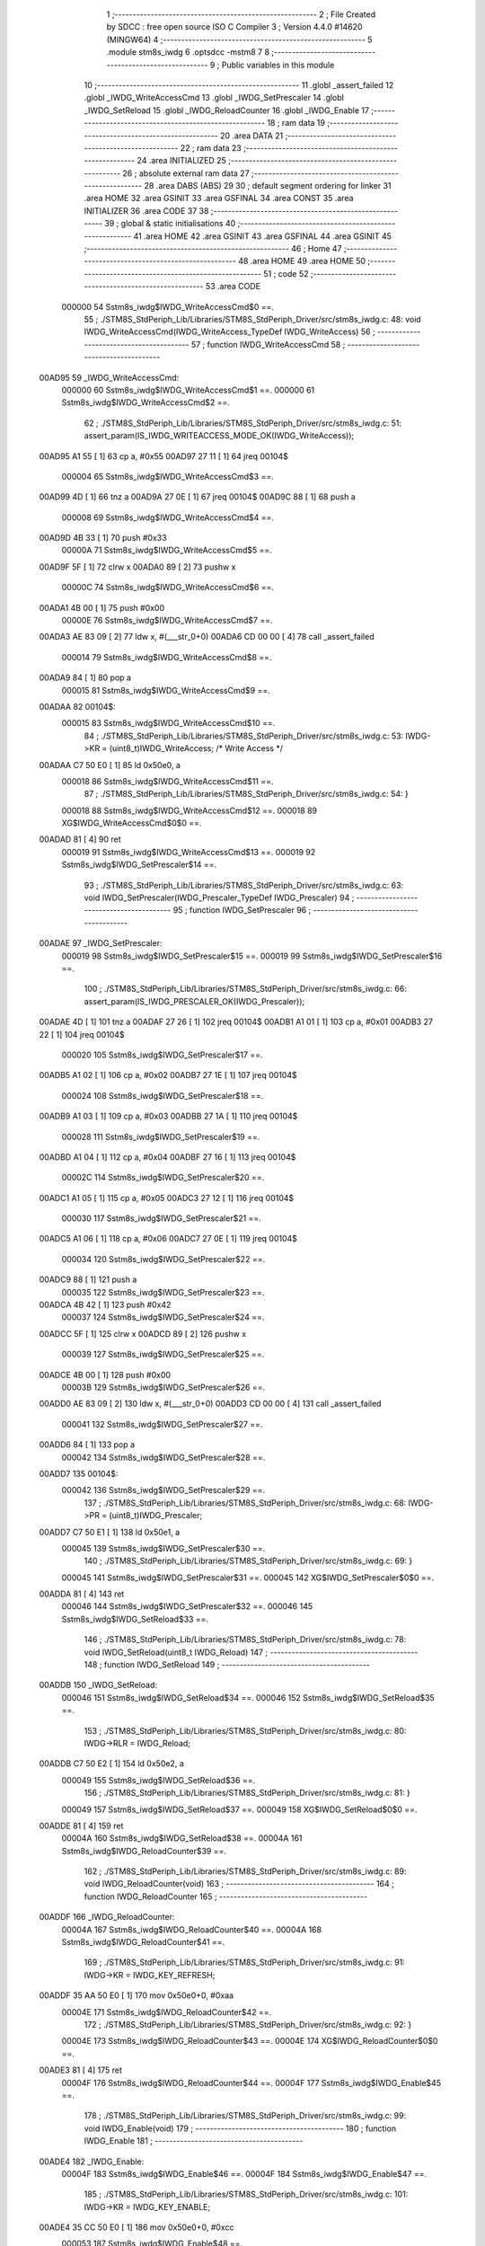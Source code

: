                                       1 ;--------------------------------------------------------
                                      2 ; File Created by SDCC : free open source ISO C Compiler 
                                      3 ; Version 4.4.0 #14620 (MINGW64)
                                      4 ;--------------------------------------------------------
                                      5 	.module stm8s_iwdg
                                      6 	.optsdcc -mstm8
                                      7 	
                                      8 ;--------------------------------------------------------
                                      9 ; Public variables in this module
                                     10 ;--------------------------------------------------------
                                     11 	.globl _assert_failed
                                     12 	.globl _IWDG_WriteAccessCmd
                                     13 	.globl _IWDG_SetPrescaler
                                     14 	.globl _IWDG_SetReload
                                     15 	.globl _IWDG_ReloadCounter
                                     16 	.globl _IWDG_Enable
                                     17 ;--------------------------------------------------------
                                     18 ; ram data
                                     19 ;--------------------------------------------------------
                                     20 	.area DATA
                                     21 ;--------------------------------------------------------
                                     22 ; ram data
                                     23 ;--------------------------------------------------------
                                     24 	.area INITIALIZED
                                     25 ;--------------------------------------------------------
                                     26 ; absolute external ram data
                                     27 ;--------------------------------------------------------
                                     28 	.area DABS (ABS)
                                     29 
                                     30 ; default segment ordering for linker
                                     31 	.area HOME
                                     32 	.area GSINIT
                                     33 	.area GSFINAL
                                     34 	.area CONST
                                     35 	.area INITIALIZER
                                     36 	.area CODE
                                     37 
                                     38 ;--------------------------------------------------------
                                     39 ; global & static initialisations
                                     40 ;--------------------------------------------------------
                                     41 	.area HOME
                                     42 	.area GSINIT
                                     43 	.area GSFINAL
                                     44 	.area GSINIT
                                     45 ;--------------------------------------------------------
                                     46 ; Home
                                     47 ;--------------------------------------------------------
                                     48 	.area HOME
                                     49 	.area HOME
                                     50 ;--------------------------------------------------------
                                     51 ; code
                                     52 ;--------------------------------------------------------
                                     53 	.area CODE
                           000000    54 	Sstm8s_iwdg$IWDG_WriteAccessCmd$0 ==.
                                     55 ;	./STM8S_StdPeriph_Lib/Libraries/STM8S_StdPeriph_Driver/src/stm8s_iwdg.c: 48: void IWDG_WriteAccessCmd(IWDG_WriteAccess_TypeDef IWDG_WriteAccess)
                                     56 ;	-----------------------------------------
                                     57 ;	 function IWDG_WriteAccessCmd
                                     58 ;	-----------------------------------------
      00AD95                         59 _IWDG_WriteAccessCmd:
                           000000    60 	Sstm8s_iwdg$IWDG_WriteAccessCmd$1 ==.
                           000000    61 	Sstm8s_iwdg$IWDG_WriteAccessCmd$2 ==.
                                     62 ;	./STM8S_StdPeriph_Lib/Libraries/STM8S_StdPeriph_Driver/src/stm8s_iwdg.c: 51: assert_param(IS_IWDG_WRITEACCESS_MODE_OK(IWDG_WriteAccess));
      00AD95 A1 55            [ 1]   63 	cp	a, #0x55
      00AD97 27 11            [ 1]   64 	jreq	00104$
                           000004    65 	Sstm8s_iwdg$IWDG_WriteAccessCmd$3 ==.
      00AD99 4D               [ 1]   66 	tnz	a
      00AD9A 27 0E            [ 1]   67 	jreq	00104$
      00AD9C 88               [ 1]   68 	push	a
                           000008    69 	Sstm8s_iwdg$IWDG_WriteAccessCmd$4 ==.
      00AD9D 4B 33            [ 1]   70 	push	#0x33
                           00000A    71 	Sstm8s_iwdg$IWDG_WriteAccessCmd$5 ==.
      00AD9F 5F               [ 1]   72 	clrw	x
      00ADA0 89               [ 2]   73 	pushw	x
                           00000C    74 	Sstm8s_iwdg$IWDG_WriteAccessCmd$6 ==.
      00ADA1 4B 00            [ 1]   75 	push	#0x00
                           00000E    76 	Sstm8s_iwdg$IWDG_WriteAccessCmd$7 ==.
      00ADA3 AE 83 09         [ 2]   77 	ldw	x, #(___str_0+0)
      00ADA6 CD 00 00         [ 4]   78 	call	_assert_failed
                           000014    79 	Sstm8s_iwdg$IWDG_WriteAccessCmd$8 ==.
      00ADA9 84               [ 1]   80 	pop	a
                           000015    81 	Sstm8s_iwdg$IWDG_WriteAccessCmd$9 ==.
      00ADAA                         82 00104$:
                           000015    83 	Sstm8s_iwdg$IWDG_WriteAccessCmd$10 ==.
                                     84 ;	./STM8S_StdPeriph_Lib/Libraries/STM8S_StdPeriph_Driver/src/stm8s_iwdg.c: 53: IWDG->KR = (uint8_t)IWDG_WriteAccess; /* Write Access */
      00ADAA C7 50 E0         [ 1]   85 	ld	0x50e0, a
                           000018    86 	Sstm8s_iwdg$IWDG_WriteAccessCmd$11 ==.
                                     87 ;	./STM8S_StdPeriph_Lib/Libraries/STM8S_StdPeriph_Driver/src/stm8s_iwdg.c: 54: }
                           000018    88 	Sstm8s_iwdg$IWDG_WriteAccessCmd$12 ==.
                           000018    89 	XG$IWDG_WriteAccessCmd$0$0 ==.
      00ADAD 81               [ 4]   90 	ret
                           000019    91 	Sstm8s_iwdg$IWDG_WriteAccessCmd$13 ==.
                           000019    92 	Sstm8s_iwdg$IWDG_SetPrescaler$14 ==.
                                     93 ;	./STM8S_StdPeriph_Lib/Libraries/STM8S_StdPeriph_Driver/src/stm8s_iwdg.c: 63: void IWDG_SetPrescaler(IWDG_Prescaler_TypeDef IWDG_Prescaler)
                                     94 ;	-----------------------------------------
                                     95 ;	 function IWDG_SetPrescaler
                                     96 ;	-----------------------------------------
      00ADAE                         97 _IWDG_SetPrescaler:
                           000019    98 	Sstm8s_iwdg$IWDG_SetPrescaler$15 ==.
                           000019    99 	Sstm8s_iwdg$IWDG_SetPrescaler$16 ==.
                                    100 ;	./STM8S_StdPeriph_Lib/Libraries/STM8S_StdPeriph_Driver/src/stm8s_iwdg.c: 66: assert_param(IS_IWDG_PRESCALER_OK(IWDG_Prescaler));
      00ADAE 4D               [ 1]  101 	tnz	a
      00ADAF 27 26            [ 1]  102 	jreq	00104$
      00ADB1 A1 01            [ 1]  103 	cp	a, #0x01
      00ADB3 27 22            [ 1]  104 	jreq	00104$
                           000020   105 	Sstm8s_iwdg$IWDG_SetPrescaler$17 ==.
      00ADB5 A1 02            [ 1]  106 	cp	a, #0x02
      00ADB7 27 1E            [ 1]  107 	jreq	00104$
                           000024   108 	Sstm8s_iwdg$IWDG_SetPrescaler$18 ==.
      00ADB9 A1 03            [ 1]  109 	cp	a, #0x03
      00ADBB 27 1A            [ 1]  110 	jreq	00104$
                           000028   111 	Sstm8s_iwdg$IWDG_SetPrescaler$19 ==.
      00ADBD A1 04            [ 1]  112 	cp	a, #0x04
      00ADBF 27 16            [ 1]  113 	jreq	00104$
                           00002C   114 	Sstm8s_iwdg$IWDG_SetPrescaler$20 ==.
      00ADC1 A1 05            [ 1]  115 	cp	a, #0x05
      00ADC3 27 12            [ 1]  116 	jreq	00104$
                           000030   117 	Sstm8s_iwdg$IWDG_SetPrescaler$21 ==.
      00ADC5 A1 06            [ 1]  118 	cp	a, #0x06
      00ADC7 27 0E            [ 1]  119 	jreq	00104$
                           000034   120 	Sstm8s_iwdg$IWDG_SetPrescaler$22 ==.
      00ADC9 88               [ 1]  121 	push	a
                           000035   122 	Sstm8s_iwdg$IWDG_SetPrescaler$23 ==.
      00ADCA 4B 42            [ 1]  123 	push	#0x42
                           000037   124 	Sstm8s_iwdg$IWDG_SetPrescaler$24 ==.
      00ADCC 5F               [ 1]  125 	clrw	x
      00ADCD 89               [ 2]  126 	pushw	x
                           000039   127 	Sstm8s_iwdg$IWDG_SetPrescaler$25 ==.
      00ADCE 4B 00            [ 1]  128 	push	#0x00
                           00003B   129 	Sstm8s_iwdg$IWDG_SetPrescaler$26 ==.
      00ADD0 AE 83 09         [ 2]  130 	ldw	x, #(___str_0+0)
      00ADD3 CD 00 00         [ 4]  131 	call	_assert_failed
                           000041   132 	Sstm8s_iwdg$IWDG_SetPrescaler$27 ==.
      00ADD6 84               [ 1]  133 	pop	a
                           000042   134 	Sstm8s_iwdg$IWDG_SetPrescaler$28 ==.
      00ADD7                        135 00104$:
                           000042   136 	Sstm8s_iwdg$IWDG_SetPrescaler$29 ==.
                                    137 ;	./STM8S_StdPeriph_Lib/Libraries/STM8S_StdPeriph_Driver/src/stm8s_iwdg.c: 68: IWDG->PR = (uint8_t)IWDG_Prescaler;
      00ADD7 C7 50 E1         [ 1]  138 	ld	0x50e1, a
                           000045   139 	Sstm8s_iwdg$IWDG_SetPrescaler$30 ==.
                                    140 ;	./STM8S_StdPeriph_Lib/Libraries/STM8S_StdPeriph_Driver/src/stm8s_iwdg.c: 69: }
                           000045   141 	Sstm8s_iwdg$IWDG_SetPrescaler$31 ==.
                           000045   142 	XG$IWDG_SetPrescaler$0$0 ==.
      00ADDA 81               [ 4]  143 	ret
                           000046   144 	Sstm8s_iwdg$IWDG_SetPrescaler$32 ==.
                           000046   145 	Sstm8s_iwdg$IWDG_SetReload$33 ==.
                                    146 ;	./STM8S_StdPeriph_Lib/Libraries/STM8S_StdPeriph_Driver/src/stm8s_iwdg.c: 78: void IWDG_SetReload(uint8_t IWDG_Reload)
                                    147 ;	-----------------------------------------
                                    148 ;	 function IWDG_SetReload
                                    149 ;	-----------------------------------------
      00ADDB                        150 _IWDG_SetReload:
                           000046   151 	Sstm8s_iwdg$IWDG_SetReload$34 ==.
                           000046   152 	Sstm8s_iwdg$IWDG_SetReload$35 ==.
                                    153 ;	./STM8S_StdPeriph_Lib/Libraries/STM8S_StdPeriph_Driver/src/stm8s_iwdg.c: 80: IWDG->RLR = IWDG_Reload;
      00ADDB C7 50 E2         [ 1]  154 	ld	0x50e2, a
                           000049   155 	Sstm8s_iwdg$IWDG_SetReload$36 ==.
                                    156 ;	./STM8S_StdPeriph_Lib/Libraries/STM8S_StdPeriph_Driver/src/stm8s_iwdg.c: 81: }
                           000049   157 	Sstm8s_iwdg$IWDG_SetReload$37 ==.
                           000049   158 	XG$IWDG_SetReload$0$0 ==.
      00ADDE 81               [ 4]  159 	ret
                           00004A   160 	Sstm8s_iwdg$IWDG_SetReload$38 ==.
                           00004A   161 	Sstm8s_iwdg$IWDG_ReloadCounter$39 ==.
                                    162 ;	./STM8S_StdPeriph_Lib/Libraries/STM8S_StdPeriph_Driver/src/stm8s_iwdg.c: 89: void IWDG_ReloadCounter(void)
                                    163 ;	-----------------------------------------
                                    164 ;	 function IWDG_ReloadCounter
                                    165 ;	-----------------------------------------
      00ADDF                        166 _IWDG_ReloadCounter:
                           00004A   167 	Sstm8s_iwdg$IWDG_ReloadCounter$40 ==.
                           00004A   168 	Sstm8s_iwdg$IWDG_ReloadCounter$41 ==.
                                    169 ;	./STM8S_StdPeriph_Lib/Libraries/STM8S_StdPeriph_Driver/src/stm8s_iwdg.c: 91: IWDG->KR = IWDG_KEY_REFRESH;
      00ADDF 35 AA 50 E0      [ 1]  170 	mov	0x50e0+0, #0xaa
                           00004E   171 	Sstm8s_iwdg$IWDG_ReloadCounter$42 ==.
                                    172 ;	./STM8S_StdPeriph_Lib/Libraries/STM8S_StdPeriph_Driver/src/stm8s_iwdg.c: 92: }
                           00004E   173 	Sstm8s_iwdg$IWDG_ReloadCounter$43 ==.
                           00004E   174 	XG$IWDG_ReloadCounter$0$0 ==.
      00ADE3 81               [ 4]  175 	ret
                           00004F   176 	Sstm8s_iwdg$IWDG_ReloadCounter$44 ==.
                           00004F   177 	Sstm8s_iwdg$IWDG_Enable$45 ==.
                                    178 ;	./STM8S_StdPeriph_Lib/Libraries/STM8S_StdPeriph_Driver/src/stm8s_iwdg.c: 99: void IWDG_Enable(void)
                                    179 ;	-----------------------------------------
                                    180 ;	 function IWDG_Enable
                                    181 ;	-----------------------------------------
      00ADE4                        182 _IWDG_Enable:
                           00004F   183 	Sstm8s_iwdg$IWDG_Enable$46 ==.
                           00004F   184 	Sstm8s_iwdg$IWDG_Enable$47 ==.
                                    185 ;	./STM8S_StdPeriph_Lib/Libraries/STM8S_StdPeriph_Driver/src/stm8s_iwdg.c: 101: IWDG->KR = IWDG_KEY_ENABLE;
      00ADE4 35 CC 50 E0      [ 1]  186 	mov	0x50e0+0, #0xcc
                           000053   187 	Sstm8s_iwdg$IWDG_Enable$48 ==.
                                    188 ;	./STM8S_StdPeriph_Lib/Libraries/STM8S_StdPeriph_Driver/src/stm8s_iwdg.c: 102: }
                           000053   189 	Sstm8s_iwdg$IWDG_Enable$49 ==.
                           000053   190 	XG$IWDG_Enable$0$0 ==.
      00ADE8 81               [ 4]  191 	ret
                           000054   192 	Sstm8s_iwdg$IWDG_Enable$50 ==.
                                    193 	.area CODE
                                    194 	.area CONST
                           000000   195 Fstm8s_iwdg$__str_0$0_0$0 == .
                                    196 	.area CONST
      008309                        197 ___str_0:
      008309 2E 2F 53 54 4D 38 53   198 	.ascii "./STM8S_StdPeriph_Lib/Libraries/STM8S_StdPeriph_Driver/src/s"
             5F 53 74 64 50 65 72
             69 70 68 5F 4C 69 62
             2F 4C 69 62 72 61 72
             69 65 73 2F 53 54 4D
             38 53 5F 53 74 64 50
             65 72 69 70 68 5F 44
             72 69 76 65 72 2F 73
             72 63 2F 73
      008345 74 6D 38 73 5F 69 77   199 	.ascii "tm8s_iwdg.c"
             64 67 2E 63
      008350 00                     200 	.db 0x00
                                    201 	.area CODE
                                    202 	.area INITIALIZER
                                    203 	.area CABS (ABS)
                                    204 
                                    205 	.area .debug_line (NOLOAD)
      0034C0 00 00 01 86            206 	.dw	0,Ldebug_line_end-Ldebug_line_start
      0034C4                        207 Ldebug_line_start:
      0034C4 00 02                  208 	.dw	2
      0034C6 00 00 00 B5            209 	.dw	0,Ldebug_line_stmt-6-Ldebug_line_start
      0034CA 01                     210 	.db	1
      0034CB 01                     211 	.db	1
      0034CC FB                     212 	.db	-5
      0034CD 0F                     213 	.db	15
      0034CE 0A                     214 	.db	10
      0034CF 00                     215 	.db	0
      0034D0 01                     216 	.db	1
      0034D1 01                     217 	.db	1
      0034D2 01                     218 	.db	1
      0034D3 01                     219 	.db	1
      0034D4 00                     220 	.db	0
      0034D5 00                     221 	.db	0
      0034D6 00                     222 	.db	0
      0034D7 01                     223 	.db	1
      0034D8 44 3A 5C 5C 53 6F 66   224 	.ascii "D:\\Software\\Work\\SDCC\\bin\\..\\include\\stm8"
             74 77 61 72 65 5C 5C
             57 6F 72 6B 5C 5C 53
             44 43 43 5C 08 69 6E
             5C 5C 2E 2E 5C 5C 69
             6E 63 6C 75 64 65 5C
             5C 73 74 6D 38
      003507 00                     225 	.db	0
      003508 44 3A 5C 5C 53 6F 66   226 	.ascii "D:\\Software\\Work\\SDCC\\bin\\..\\include"
             74 77 61 72 65 5C 5C
             57 6F 72 6B 5C 5C 53
             44 43 43 5C 08 69 6E
             5C 5C 2E 2E 5C 5C 69
             6E 63 6C 75 64 65
      003531 00                     227 	.db	0
      003532 00                     228 	.db	0
      003533 2E 2F 53 54 4D 38 53   229 	.ascii "./STM8S_StdPeriph_Lib/Libraries/STM8S_StdPeriph_Driver/src/stm8s_iwdg.c"
             5F 53 74 64 50 65 72
             69 70 68 5F 4C 69 62
             2F 4C 69 62 72 61 72
             69 65 73 2F 53 54 4D
             38 53 5F 53 74 64 50
             65 72 69 70 68 5F 44
             72 69 76 65 72 2F 73
             72 63 2F 73 74 6D 38
             73 5F 69 77 64 67 2E
             63
      00357A 00                     230 	.db	0
      00357B 00                     231 	.uleb128	0
      00357C 00                     232 	.uleb128	0
      00357D 00                     233 	.uleb128	0
      00357E 00                     234 	.db	0
      00357F                        235 Ldebug_line_stmt:
      00357F 00                     236 	.db	0
      003580 05                     237 	.uleb128	5
      003581 02                     238 	.db	2
      003582 00 00 AD 95            239 	.dw	0,(Sstm8s_iwdg$IWDG_WriteAccessCmd$0)
      003586 03                     240 	.db	3
      003587 2F                     241 	.sleb128	47
      003588 01                     242 	.db	1
      003589 00                     243 	.db	0
      00358A 05                     244 	.uleb128	5
      00358B 02                     245 	.db	2
      00358C 00 00 AD 95            246 	.dw	0,(Sstm8s_iwdg$IWDG_WriteAccessCmd$2)
      003590 03                     247 	.db	3
      003591 03                     248 	.sleb128	3
      003592 01                     249 	.db	1
      003593 00                     250 	.db	0
      003594 05                     251 	.uleb128	5
      003595 02                     252 	.db	2
      003596 00 00 AD AA            253 	.dw	0,(Sstm8s_iwdg$IWDG_WriteAccessCmd$10)
      00359A 03                     254 	.db	3
      00359B 02                     255 	.sleb128	2
      00359C 01                     256 	.db	1
      00359D 00                     257 	.db	0
      00359E 05                     258 	.uleb128	5
      00359F 02                     259 	.db	2
      0035A0 00 00 AD AD            260 	.dw	0,(Sstm8s_iwdg$IWDG_WriteAccessCmd$11)
      0035A4 03                     261 	.db	3
      0035A5 01                     262 	.sleb128	1
      0035A6 01                     263 	.db	1
      0035A7 09                     264 	.db	9
      0035A8 00 01                  265 	.dw	1+Sstm8s_iwdg$IWDG_WriteAccessCmd$12-Sstm8s_iwdg$IWDG_WriteAccessCmd$11
      0035AA 00                     266 	.db	0
      0035AB 01                     267 	.uleb128	1
      0035AC 01                     268 	.db	1
      0035AD 00                     269 	.db	0
      0035AE 05                     270 	.uleb128	5
      0035AF 02                     271 	.db	2
      0035B0 00 00 AD AE            272 	.dw	0,(Sstm8s_iwdg$IWDG_SetPrescaler$14)
      0035B4 03                     273 	.db	3
      0035B5 3E                     274 	.sleb128	62
      0035B6 01                     275 	.db	1
      0035B7 00                     276 	.db	0
      0035B8 05                     277 	.uleb128	5
      0035B9 02                     278 	.db	2
      0035BA 00 00 AD AE            279 	.dw	0,(Sstm8s_iwdg$IWDG_SetPrescaler$16)
      0035BE 03                     280 	.db	3
      0035BF 03                     281 	.sleb128	3
      0035C0 01                     282 	.db	1
      0035C1 00                     283 	.db	0
      0035C2 05                     284 	.uleb128	5
      0035C3 02                     285 	.db	2
      0035C4 00 00 AD D7            286 	.dw	0,(Sstm8s_iwdg$IWDG_SetPrescaler$29)
      0035C8 03                     287 	.db	3
      0035C9 02                     288 	.sleb128	2
      0035CA 01                     289 	.db	1
      0035CB 00                     290 	.db	0
      0035CC 05                     291 	.uleb128	5
      0035CD 02                     292 	.db	2
      0035CE 00 00 AD DA            293 	.dw	0,(Sstm8s_iwdg$IWDG_SetPrescaler$30)
      0035D2 03                     294 	.db	3
      0035D3 01                     295 	.sleb128	1
      0035D4 01                     296 	.db	1
      0035D5 09                     297 	.db	9
      0035D6 00 01                  298 	.dw	1+Sstm8s_iwdg$IWDG_SetPrescaler$31-Sstm8s_iwdg$IWDG_SetPrescaler$30
      0035D8 00                     299 	.db	0
      0035D9 01                     300 	.uleb128	1
      0035DA 01                     301 	.db	1
      0035DB 00                     302 	.db	0
      0035DC 05                     303 	.uleb128	5
      0035DD 02                     304 	.db	2
      0035DE 00 00 AD DB            305 	.dw	0,(Sstm8s_iwdg$IWDG_SetReload$33)
      0035E2 03                     306 	.db	3
      0035E3 CD 00                  307 	.sleb128	77
      0035E5 01                     308 	.db	1
      0035E6 00                     309 	.db	0
      0035E7 05                     310 	.uleb128	5
      0035E8 02                     311 	.db	2
      0035E9 00 00 AD DB            312 	.dw	0,(Sstm8s_iwdg$IWDG_SetReload$35)
      0035ED 03                     313 	.db	3
      0035EE 02                     314 	.sleb128	2
      0035EF 01                     315 	.db	1
      0035F0 00                     316 	.db	0
      0035F1 05                     317 	.uleb128	5
      0035F2 02                     318 	.db	2
      0035F3 00 00 AD DE            319 	.dw	0,(Sstm8s_iwdg$IWDG_SetReload$36)
      0035F7 03                     320 	.db	3
      0035F8 01                     321 	.sleb128	1
      0035F9 01                     322 	.db	1
      0035FA 09                     323 	.db	9
      0035FB 00 01                  324 	.dw	1+Sstm8s_iwdg$IWDG_SetReload$37-Sstm8s_iwdg$IWDG_SetReload$36
      0035FD 00                     325 	.db	0
      0035FE 01                     326 	.uleb128	1
      0035FF 01                     327 	.db	1
      003600 00                     328 	.db	0
      003601 05                     329 	.uleb128	5
      003602 02                     330 	.db	2
      003603 00 00 AD DF            331 	.dw	0,(Sstm8s_iwdg$IWDG_ReloadCounter$39)
      003607 03                     332 	.db	3
      003608 D8 00                  333 	.sleb128	88
      00360A 01                     334 	.db	1
      00360B 00                     335 	.db	0
      00360C 05                     336 	.uleb128	5
      00360D 02                     337 	.db	2
      00360E 00 00 AD DF            338 	.dw	0,(Sstm8s_iwdg$IWDG_ReloadCounter$41)
      003612 03                     339 	.db	3
      003613 02                     340 	.sleb128	2
      003614 01                     341 	.db	1
      003615 00                     342 	.db	0
      003616 05                     343 	.uleb128	5
      003617 02                     344 	.db	2
      003618 00 00 AD E3            345 	.dw	0,(Sstm8s_iwdg$IWDG_ReloadCounter$42)
      00361C 03                     346 	.db	3
      00361D 01                     347 	.sleb128	1
      00361E 01                     348 	.db	1
      00361F 09                     349 	.db	9
      003620 00 01                  350 	.dw	1+Sstm8s_iwdg$IWDG_ReloadCounter$43-Sstm8s_iwdg$IWDG_ReloadCounter$42
      003622 00                     351 	.db	0
      003623 01                     352 	.uleb128	1
      003624 01                     353 	.db	1
      003625 00                     354 	.db	0
      003626 05                     355 	.uleb128	5
      003627 02                     356 	.db	2
      003628 00 00 AD E4            357 	.dw	0,(Sstm8s_iwdg$IWDG_Enable$45)
      00362C 03                     358 	.db	3
      00362D E2 00                  359 	.sleb128	98
      00362F 01                     360 	.db	1
      003630 00                     361 	.db	0
      003631 05                     362 	.uleb128	5
      003632 02                     363 	.db	2
      003633 00 00 AD E4            364 	.dw	0,(Sstm8s_iwdg$IWDG_Enable$47)
      003637 03                     365 	.db	3
      003638 02                     366 	.sleb128	2
      003639 01                     367 	.db	1
      00363A 00                     368 	.db	0
      00363B 05                     369 	.uleb128	5
      00363C 02                     370 	.db	2
      00363D 00 00 AD E8            371 	.dw	0,(Sstm8s_iwdg$IWDG_Enable$48)
      003641 03                     372 	.db	3
      003642 01                     373 	.sleb128	1
      003643 01                     374 	.db	1
      003644 09                     375 	.db	9
      003645 00 01                  376 	.dw	1+Sstm8s_iwdg$IWDG_Enable$49-Sstm8s_iwdg$IWDG_Enable$48
      003647 00                     377 	.db	0
      003648 01                     378 	.uleb128	1
      003649 01                     379 	.db	1
      00364A                        380 Ldebug_line_end:
                                    381 
                                    382 	.area .debug_loc (NOLOAD)
      003F98                        383 Ldebug_loc_start:
      003F98 00 00 AD E4            384 	.dw	0,(Sstm8s_iwdg$IWDG_Enable$46)
      003F9C 00 00 AD E9            385 	.dw	0,(Sstm8s_iwdg$IWDG_Enable$50)
      003FA0 00 02                  386 	.dw	2
      003FA2 78                     387 	.db	120
      003FA3 01                     388 	.sleb128	1
      003FA4 00 00 00 00            389 	.dw	0,0
      003FA8 00 00 00 00            390 	.dw	0,0
      003FAC 00 00 AD DF            391 	.dw	0,(Sstm8s_iwdg$IWDG_ReloadCounter$40)
      003FB0 00 00 AD E4            392 	.dw	0,(Sstm8s_iwdg$IWDG_ReloadCounter$44)
      003FB4 00 02                  393 	.dw	2
      003FB6 78                     394 	.db	120
      003FB7 01                     395 	.sleb128	1
      003FB8 00 00 00 00            396 	.dw	0,0
      003FBC 00 00 00 00            397 	.dw	0,0
      003FC0 00 00 AD DB            398 	.dw	0,(Sstm8s_iwdg$IWDG_SetReload$34)
      003FC4 00 00 AD DF            399 	.dw	0,(Sstm8s_iwdg$IWDG_SetReload$38)
      003FC8 00 02                  400 	.dw	2
      003FCA 78                     401 	.db	120
      003FCB 01                     402 	.sleb128	1
      003FCC 00 00 00 00            403 	.dw	0,0
      003FD0 00 00 00 00            404 	.dw	0,0
      003FD4 00 00 AD D7            405 	.dw	0,(Sstm8s_iwdg$IWDG_SetPrescaler$28)
      003FD8 00 00 AD DB            406 	.dw	0,(Sstm8s_iwdg$IWDG_SetPrescaler$32)
      003FDC 00 02                  407 	.dw	2
      003FDE 78                     408 	.db	120
      003FDF 01                     409 	.sleb128	1
      003FE0 00 00 AD D6            410 	.dw	0,(Sstm8s_iwdg$IWDG_SetPrescaler$27)
      003FE4 00 00 AD D7            411 	.dw	0,(Sstm8s_iwdg$IWDG_SetPrescaler$28)
      003FE8 00 02                  412 	.dw	2
      003FEA 78                     413 	.db	120
      003FEB 02                     414 	.sleb128	2
      003FEC 00 00 AD D0            415 	.dw	0,(Sstm8s_iwdg$IWDG_SetPrescaler$26)
      003FF0 00 00 AD D6            416 	.dw	0,(Sstm8s_iwdg$IWDG_SetPrescaler$27)
      003FF4 00 02                  417 	.dw	2
      003FF6 78                     418 	.db	120
      003FF7 06                     419 	.sleb128	6
      003FF8 00 00 AD CE            420 	.dw	0,(Sstm8s_iwdg$IWDG_SetPrescaler$25)
      003FFC 00 00 AD D0            421 	.dw	0,(Sstm8s_iwdg$IWDG_SetPrescaler$26)
      004000 00 02                  422 	.dw	2
      004002 78                     423 	.db	120
      004003 05                     424 	.sleb128	5
      004004 00 00 AD CC            425 	.dw	0,(Sstm8s_iwdg$IWDG_SetPrescaler$24)
      004008 00 00 AD CE            426 	.dw	0,(Sstm8s_iwdg$IWDG_SetPrescaler$25)
      00400C 00 02                  427 	.dw	2
      00400E 78                     428 	.db	120
      00400F 03                     429 	.sleb128	3
      004010 00 00 AD CA            430 	.dw	0,(Sstm8s_iwdg$IWDG_SetPrescaler$23)
      004014 00 00 AD CC            431 	.dw	0,(Sstm8s_iwdg$IWDG_SetPrescaler$24)
      004018 00 02                  432 	.dw	2
      00401A 78                     433 	.db	120
      00401B 02                     434 	.sleb128	2
      00401C 00 00 AD C9            435 	.dw	0,(Sstm8s_iwdg$IWDG_SetPrescaler$22)
      004020 00 00 AD CA            436 	.dw	0,(Sstm8s_iwdg$IWDG_SetPrescaler$23)
      004024 00 02                  437 	.dw	2
      004026 78                     438 	.db	120
      004027 01                     439 	.sleb128	1
      004028 00 00 AD C5            440 	.dw	0,(Sstm8s_iwdg$IWDG_SetPrescaler$21)
      00402C 00 00 AD C9            441 	.dw	0,(Sstm8s_iwdg$IWDG_SetPrescaler$22)
      004030 00 02                  442 	.dw	2
      004032 78                     443 	.db	120
      004033 01                     444 	.sleb128	1
      004034 00 00 AD C1            445 	.dw	0,(Sstm8s_iwdg$IWDG_SetPrescaler$20)
      004038 00 00 AD C5            446 	.dw	0,(Sstm8s_iwdg$IWDG_SetPrescaler$21)
      00403C 00 02                  447 	.dw	2
      00403E 78                     448 	.db	120
      00403F 01                     449 	.sleb128	1
      004040 00 00 AD BD            450 	.dw	0,(Sstm8s_iwdg$IWDG_SetPrescaler$19)
      004044 00 00 AD C1            451 	.dw	0,(Sstm8s_iwdg$IWDG_SetPrescaler$20)
      004048 00 02                  452 	.dw	2
      00404A 78                     453 	.db	120
      00404B 01                     454 	.sleb128	1
      00404C 00 00 AD B9            455 	.dw	0,(Sstm8s_iwdg$IWDG_SetPrescaler$18)
      004050 00 00 AD BD            456 	.dw	0,(Sstm8s_iwdg$IWDG_SetPrescaler$19)
      004054 00 02                  457 	.dw	2
      004056 78                     458 	.db	120
      004057 01                     459 	.sleb128	1
      004058 00 00 AD B5            460 	.dw	0,(Sstm8s_iwdg$IWDG_SetPrescaler$17)
      00405C 00 00 AD B9            461 	.dw	0,(Sstm8s_iwdg$IWDG_SetPrescaler$18)
      004060 00 02                  462 	.dw	2
      004062 78                     463 	.db	120
      004063 01                     464 	.sleb128	1
      004064 00 00 AD AE            465 	.dw	0,(Sstm8s_iwdg$IWDG_SetPrescaler$15)
      004068 00 00 AD B5            466 	.dw	0,(Sstm8s_iwdg$IWDG_SetPrescaler$17)
      00406C 00 02                  467 	.dw	2
      00406E 78                     468 	.db	120
      00406F 01                     469 	.sleb128	1
      004070 00 00 00 00            470 	.dw	0,0
      004074 00 00 00 00            471 	.dw	0,0
      004078 00 00 AD AA            472 	.dw	0,(Sstm8s_iwdg$IWDG_WriteAccessCmd$9)
      00407C 00 00 AD AE            473 	.dw	0,(Sstm8s_iwdg$IWDG_WriteAccessCmd$13)
      004080 00 02                  474 	.dw	2
      004082 78                     475 	.db	120
      004083 01                     476 	.sleb128	1
      004084 00 00 AD A9            477 	.dw	0,(Sstm8s_iwdg$IWDG_WriteAccessCmd$8)
      004088 00 00 AD AA            478 	.dw	0,(Sstm8s_iwdg$IWDG_WriteAccessCmd$9)
      00408C 00 02                  479 	.dw	2
      00408E 78                     480 	.db	120
      00408F 02                     481 	.sleb128	2
      004090 00 00 AD A3            482 	.dw	0,(Sstm8s_iwdg$IWDG_WriteAccessCmd$7)
      004094 00 00 AD A9            483 	.dw	0,(Sstm8s_iwdg$IWDG_WriteAccessCmd$8)
      004098 00 02                  484 	.dw	2
      00409A 78                     485 	.db	120
      00409B 06                     486 	.sleb128	6
      00409C 00 00 AD A1            487 	.dw	0,(Sstm8s_iwdg$IWDG_WriteAccessCmd$6)
      0040A0 00 00 AD A3            488 	.dw	0,(Sstm8s_iwdg$IWDG_WriteAccessCmd$7)
      0040A4 00 02                  489 	.dw	2
      0040A6 78                     490 	.db	120
      0040A7 05                     491 	.sleb128	5
      0040A8 00 00 AD 9F            492 	.dw	0,(Sstm8s_iwdg$IWDG_WriteAccessCmd$5)
      0040AC 00 00 AD A1            493 	.dw	0,(Sstm8s_iwdg$IWDG_WriteAccessCmd$6)
      0040B0 00 02                  494 	.dw	2
      0040B2 78                     495 	.db	120
      0040B3 03                     496 	.sleb128	3
      0040B4 00 00 AD 9D            497 	.dw	0,(Sstm8s_iwdg$IWDG_WriteAccessCmd$4)
      0040B8 00 00 AD 9F            498 	.dw	0,(Sstm8s_iwdg$IWDG_WriteAccessCmd$5)
      0040BC 00 02                  499 	.dw	2
      0040BE 78                     500 	.db	120
      0040BF 02                     501 	.sleb128	2
      0040C0 00 00 AD 99            502 	.dw	0,(Sstm8s_iwdg$IWDG_WriteAccessCmd$3)
      0040C4 00 00 AD 9D            503 	.dw	0,(Sstm8s_iwdg$IWDG_WriteAccessCmd$4)
      0040C8 00 02                  504 	.dw	2
      0040CA 78                     505 	.db	120
      0040CB 01                     506 	.sleb128	1
      0040CC 00 00 AD 95            507 	.dw	0,(Sstm8s_iwdg$IWDG_WriteAccessCmd$1)
      0040D0 00 00 AD 99            508 	.dw	0,(Sstm8s_iwdg$IWDG_WriteAccessCmd$3)
      0040D4 00 02                  509 	.dw	2
      0040D6 78                     510 	.db	120
      0040D7 01                     511 	.sleb128	1
      0040D8 00 00 00 00            512 	.dw	0,0
      0040DC 00 00 00 00            513 	.dw	0,0
                                    514 
                                    515 	.area .debug_abbrev (NOLOAD)
      0006E2                        516 Ldebug_abbrev:
      0006E2 01                     517 	.uleb128	1
      0006E3 11                     518 	.uleb128	17
      0006E4 01                     519 	.db	1
      0006E5 03                     520 	.uleb128	3
      0006E6 08                     521 	.uleb128	8
      0006E7 10                     522 	.uleb128	16
      0006E8 06                     523 	.uleb128	6
      0006E9 13                     524 	.uleb128	19
      0006EA 0B                     525 	.uleb128	11
      0006EB 25                     526 	.uleb128	37
      0006EC 08                     527 	.uleb128	8
      0006ED 00                     528 	.uleb128	0
      0006EE 00                     529 	.uleb128	0
      0006EF 02                     530 	.uleb128	2
      0006F0 2E                     531 	.uleb128	46
      0006F1 01                     532 	.db	1
      0006F2 01                     533 	.uleb128	1
      0006F3 13                     534 	.uleb128	19
      0006F4 03                     535 	.uleb128	3
      0006F5 08                     536 	.uleb128	8
      0006F6 11                     537 	.uleb128	17
      0006F7 01                     538 	.uleb128	1
      0006F8 12                     539 	.uleb128	18
      0006F9 01                     540 	.uleb128	1
      0006FA 3F                     541 	.uleb128	63
      0006FB 0C                     542 	.uleb128	12
      0006FC 40                     543 	.uleb128	64
      0006FD 06                     544 	.uleb128	6
      0006FE 00                     545 	.uleb128	0
      0006FF 00                     546 	.uleb128	0
      000700 03                     547 	.uleb128	3
      000701 05                     548 	.uleb128	5
      000702 00                     549 	.db	0
      000703 02                     550 	.uleb128	2
      000704 0A                     551 	.uleb128	10
      000705 03                     552 	.uleb128	3
      000706 08                     553 	.uleb128	8
      000707 49                     554 	.uleb128	73
      000708 13                     555 	.uleb128	19
      000709 00                     556 	.uleb128	0
      00070A 00                     557 	.uleb128	0
      00070B 04                     558 	.uleb128	4
      00070C 24                     559 	.uleb128	36
      00070D 00                     560 	.db	0
      00070E 03                     561 	.uleb128	3
      00070F 08                     562 	.uleb128	8
      000710 0B                     563 	.uleb128	11
      000711 0B                     564 	.uleb128	11
      000712 3E                     565 	.uleb128	62
      000713 0B                     566 	.uleb128	11
      000714 00                     567 	.uleb128	0
      000715 00                     568 	.uleb128	0
      000716 05                     569 	.uleb128	5
      000717 2E                     570 	.uleb128	46
      000718 00                     571 	.db	0
      000719 03                     572 	.uleb128	3
      00071A 08                     573 	.uleb128	8
      00071B 11                     574 	.uleb128	17
      00071C 01                     575 	.uleb128	1
      00071D 12                     576 	.uleb128	18
      00071E 01                     577 	.uleb128	1
      00071F 3F                     578 	.uleb128	63
      000720 0C                     579 	.uleb128	12
      000721 40                     580 	.uleb128	64
      000722 06                     581 	.uleb128	6
      000723 00                     582 	.uleb128	0
      000724 00                     583 	.uleb128	0
      000725 06                     584 	.uleb128	6
      000726 26                     585 	.uleb128	38
      000727 00                     586 	.db	0
      000728 49                     587 	.uleb128	73
      000729 13                     588 	.uleb128	19
      00072A 00                     589 	.uleb128	0
      00072B 00                     590 	.uleb128	0
      00072C 07                     591 	.uleb128	7
      00072D 01                     592 	.uleb128	1
      00072E 01                     593 	.db	1
      00072F 01                     594 	.uleb128	1
      000730 13                     595 	.uleb128	19
      000731 0B                     596 	.uleb128	11
      000732 0B                     597 	.uleb128	11
      000733 49                     598 	.uleb128	73
      000734 13                     599 	.uleb128	19
      000735 00                     600 	.uleb128	0
      000736 00                     601 	.uleb128	0
      000737 08                     602 	.uleb128	8
      000738 21                     603 	.uleb128	33
      000739 00                     604 	.db	0
      00073A 2F                     605 	.uleb128	47
      00073B 0B                     606 	.uleb128	11
      00073C 00                     607 	.uleb128	0
      00073D 00                     608 	.uleb128	0
      00073E 09                     609 	.uleb128	9
      00073F 34                     610 	.uleb128	52
      000740 00                     611 	.db	0
      000741 02                     612 	.uleb128	2
      000742 0A                     613 	.uleb128	10
      000743 03                     614 	.uleb128	3
      000744 08                     615 	.uleb128	8
      000745 49                     616 	.uleb128	73
      000746 13                     617 	.uleb128	19
      000747 00                     618 	.uleb128	0
      000748 00                     619 	.uleb128	0
      000749 00                     620 	.uleb128	0
                                    621 
                                    622 	.area .debug_info (NOLOAD)
      003066 00 00 01 90            623 	.dw	0,Ldebug_info_end-Ldebug_info_start
      00306A                        624 Ldebug_info_start:
      00306A 00 02                  625 	.dw	2
      00306C 00 00 06 E2            626 	.dw	0,(Ldebug_abbrev)
      003070 04                     627 	.db	4
      003071 01                     628 	.uleb128	1
      003072 2E 2F 53 54 4D 38 53   629 	.ascii "./STM8S_StdPeriph_Lib/Libraries/STM8S_StdPeriph_Driver/src/stm8s_iwdg.c"
             5F 53 74 64 50 65 72
             69 70 68 5F 4C 69 62
             2F 4C 69 62 72 61 72
             69 65 73 2F 53 54 4D
             38 53 5F 53 74 64 50
             65 72 69 70 68 5F 44
             72 69 76 65 72 2F 73
             72 63 2F 73 74 6D 38
             73 5F 69 77 64 67 2E
             63
      0030B9 00                     630 	.db	0
      0030BA 00 00 34 C0            631 	.dw	0,(Ldebug_line_start+-4)
      0030BE 01                     632 	.db	1
      0030BF 53 44 43 43 20 76 65   633 	.ascii "SDCC version 4.4.0 #14620"
             72 73 69 6F 6E 20 34
             2E 34 2E 30 20 23 31
             34 36 32 30
      0030D8 00                     634 	.db	0
      0030D9 02                     635 	.uleb128	2
      0030DA 00 00 00 B2            636 	.dw	0,178
      0030DE 49 57 44 47 5F 57 72   637 	.ascii "IWDG_WriteAccessCmd"
             69 74 65 41 63 63 65
             73 73 43 6D 64
      0030F1 00                     638 	.db	0
      0030F2 00 00 AD 95            639 	.dw	0,(_IWDG_WriteAccessCmd)
      0030F6 00 00 AD AE            640 	.dw	0,(XG$IWDG_WriteAccessCmd$0$0+1)
      0030FA 01                     641 	.db	1
      0030FB 00 00 40 78            642 	.dw	0,(Ldebug_loc_start+224)
      0030FF 03                     643 	.uleb128	3
      003100 01                     644 	.db	1
      003101 50                     645 	.db	80
      003102 49 57 44 47 5F 57 72   646 	.ascii "IWDG_WriteAccess"
             69 74 65 41 63 63 65
             73 73
      003112 00                     647 	.db	0
      003113 00 00 00 B2            648 	.dw	0,178
      003117 00                     649 	.uleb128	0
      003118 04                     650 	.uleb128	4
      003119 75 6E 73 69 67 6E 65   651 	.ascii "unsigned char"
             64 20 63 68 61 72
      003126 00                     652 	.db	0
      003127 01                     653 	.db	1
      003128 08                     654 	.db	8
      003129 02                     655 	.uleb128	2
      00312A 00 00 00 FE            656 	.dw	0,254
      00312E 49 57 44 47 5F 53 65   657 	.ascii "IWDG_SetPrescaler"
             74 50 72 65 73 63 61
             6C 65 72
      00313F 00                     658 	.db	0
      003140 00 00 AD AE            659 	.dw	0,(_IWDG_SetPrescaler)
      003144 00 00 AD DB            660 	.dw	0,(XG$IWDG_SetPrescaler$0$0+1)
      003148 01                     661 	.db	1
      003149 00 00 3F D4            662 	.dw	0,(Ldebug_loc_start+60)
      00314D 03                     663 	.uleb128	3
      00314E 01                     664 	.db	1
      00314F 50                     665 	.db	80
      003150 49 57 44 47 5F 50 72   666 	.ascii "IWDG_Prescaler"
             65 73 63 61 6C 65 72
      00315E 00                     667 	.db	0
      00315F 00 00 00 B2            668 	.dw	0,178
      003163 00                     669 	.uleb128	0
      003164 02                     670 	.uleb128	2
      003165 00 00 01 33            671 	.dw	0,307
      003169 49 57 44 47 5F 53 65   672 	.ascii "IWDG_SetReload"
             74 52 65 6C 6F 61 64
      003177 00                     673 	.db	0
      003178 00 00 AD DB            674 	.dw	0,(_IWDG_SetReload)
      00317C 00 00 AD DF            675 	.dw	0,(XG$IWDG_SetReload$0$0+1)
      003180 01                     676 	.db	1
      003181 00 00 3F C0            677 	.dw	0,(Ldebug_loc_start+40)
      003185 03                     678 	.uleb128	3
      003186 01                     679 	.db	1
      003187 50                     680 	.db	80
      003188 49 57 44 47 5F 52 65   681 	.ascii "IWDG_Reload"
             6C 6F 61 64
      003193 00                     682 	.db	0
      003194 00 00 00 B2            683 	.dw	0,178
      003198 00                     684 	.uleb128	0
      003199 05                     685 	.uleb128	5
      00319A 49 57 44 47 5F 52 65   686 	.ascii "IWDG_ReloadCounter"
             6C 6F 61 64 43 6F 75
             6E 74 65 72
      0031AC 00                     687 	.db	0
      0031AD 00 00 AD DF            688 	.dw	0,(_IWDG_ReloadCounter)
      0031B1 00 00 AD E4            689 	.dw	0,(XG$IWDG_ReloadCounter$0$0+1)
      0031B5 01                     690 	.db	1
      0031B6 00 00 3F AC            691 	.dw	0,(Ldebug_loc_start+20)
      0031BA 05                     692 	.uleb128	5
      0031BB 49 57 44 47 5F 45 6E   693 	.ascii "IWDG_Enable"
             61 62 6C 65
      0031C6 00                     694 	.db	0
      0031C7 00 00 AD E4            695 	.dw	0,(_IWDG_Enable)
      0031CB 00 00 AD E9            696 	.dw	0,(XG$IWDG_Enable$0$0+1)
      0031CF 01                     697 	.db	1
      0031D0 00 00 3F 98            698 	.dw	0,(Ldebug_loc_start)
      0031D4 06                     699 	.uleb128	6
      0031D5 00 00 00 B2            700 	.dw	0,178
      0031D9 07                     701 	.uleb128	7
      0031DA 00 00 01 80            702 	.dw	0,384
      0031DE 48                     703 	.db	72
      0031DF 00 00 01 6E            704 	.dw	0,366
      0031E3 08                     705 	.uleb128	8
      0031E4 47                     706 	.db	71
      0031E5 00                     707 	.uleb128	0
      0031E6 09                     708 	.uleb128	9
      0031E7 05                     709 	.db	5
      0031E8 03                     710 	.db	3
      0031E9 00 00 83 09            711 	.dw	0,(___str_0)
      0031ED 5F 5F 73 74 72 5F 30   712 	.ascii "__str_0"
      0031F4 00                     713 	.db	0
      0031F5 00 00 01 73            714 	.dw	0,371
      0031F9 00                     715 	.uleb128	0
      0031FA                        716 Ldebug_info_end:
                                    717 
                                    718 	.area .debug_pubnames (NOLOAD)
      000B06 00 00 00 76            719 	.dw	0,Ldebug_pubnames_end-Ldebug_pubnames_start
      000B0A                        720 Ldebug_pubnames_start:
      000B0A 00 02                  721 	.dw	2
      000B0C 00 00 30 66            722 	.dw	0,(Ldebug_info_start-4)
      000B10 00 00 01 94            723 	.dw	0,4+Ldebug_info_end-Ldebug_info_start
      000B14 00 00 00 73            724 	.dw	0,115
      000B18 49 57 44 47 5F 57 72   725 	.ascii "IWDG_WriteAccessCmd"
             69 74 65 41 63 63 65
             73 73 43 6D 64
      000B2B 00                     726 	.db	0
      000B2C 00 00 00 C3            727 	.dw	0,195
      000B30 49 57 44 47 5F 53 65   728 	.ascii "IWDG_SetPrescaler"
             74 50 72 65 73 63 61
             6C 65 72
      000B41 00                     729 	.db	0
      000B42 00 00 00 FE            730 	.dw	0,254
      000B46 49 57 44 47 5F 53 65   731 	.ascii "IWDG_SetReload"
             74 52 65 6C 6F 61 64
      000B54 00                     732 	.db	0
      000B55 00 00 01 33            733 	.dw	0,307
      000B59 49 57 44 47 5F 52 65   734 	.ascii "IWDG_ReloadCounter"
             6C 6F 61 64 43 6F 75
             6E 74 65 72
      000B6B 00                     735 	.db	0
      000B6C 00 00 01 54            736 	.dw	0,340
      000B70 49 57 44 47 5F 45 6E   737 	.ascii "IWDG_Enable"
             61 62 6C 65
      000B7B 00                     738 	.db	0
      000B7C 00 00 00 00            739 	.dw	0,0
      000B80                        740 Ldebug_pubnames_end:
                                    741 
                                    742 	.area .debug_frame (NOLOAD)
      00378C 00 00                  743 	.dw	0
      00378E 00 10                  744 	.dw	Ldebug_CIE0_end-Ldebug_CIE0_start
      003790                        745 Ldebug_CIE0_start:
      003790 FF FF                  746 	.dw	0xffff
      003792 FF FF                  747 	.dw	0xffff
      003794 01                     748 	.db	1
      003795 00                     749 	.db	0
      003796 01                     750 	.uleb128	1
      003797 7F                     751 	.sleb128	-1
      003798 09                     752 	.db	9
      003799 0C                     753 	.db	12
      00379A 08                     754 	.uleb128	8
      00379B 02                     755 	.uleb128	2
      00379C 89                     756 	.db	137
      00379D 01                     757 	.uleb128	1
      00379E 00                     758 	.db	0
      00379F 00                     759 	.db	0
      0037A0                        760 Ldebug_CIE0_end:
      0037A0 00 00 00 14            761 	.dw	0,20
      0037A4 00 00 37 8C            762 	.dw	0,(Ldebug_CIE0_start-4)
      0037A8 00 00 AD E4            763 	.dw	0,(Sstm8s_iwdg$IWDG_Enable$46)	;initial loc
      0037AC 00 00 00 05            764 	.dw	0,Sstm8s_iwdg$IWDG_Enable$50-Sstm8s_iwdg$IWDG_Enable$46
      0037B0 01                     765 	.db	1
      0037B1 00 00 AD E4            766 	.dw	0,(Sstm8s_iwdg$IWDG_Enable$46)
      0037B5 0E                     767 	.db	14
      0037B6 02                     768 	.uleb128	2
      0037B7 00                     769 	.db	0
                                    770 
                                    771 	.area .debug_frame (NOLOAD)
      0037B8 00 00                  772 	.dw	0
      0037BA 00 10                  773 	.dw	Ldebug_CIE1_end-Ldebug_CIE1_start
      0037BC                        774 Ldebug_CIE1_start:
      0037BC FF FF                  775 	.dw	0xffff
      0037BE FF FF                  776 	.dw	0xffff
      0037C0 01                     777 	.db	1
      0037C1 00                     778 	.db	0
      0037C2 01                     779 	.uleb128	1
      0037C3 7F                     780 	.sleb128	-1
      0037C4 09                     781 	.db	9
      0037C5 0C                     782 	.db	12
      0037C6 08                     783 	.uleb128	8
      0037C7 02                     784 	.uleb128	2
      0037C8 89                     785 	.db	137
      0037C9 01                     786 	.uleb128	1
      0037CA 00                     787 	.db	0
      0037CB 00                     788 	.db	0
      0037CC                        789 Ldebug_CIE1_end:
      0037CC 00 00 00 14            790 	.dw	0,20
      0037D0 00 00 37 B8            791 	.dw	0,(Ldebug_CIE1_start-4)
      0037D4 00 00 AD DF            792 	.dw	0,(Sstm8s_iwdg$IWDG_ReloadCounter$40)	;initial loc
      0037D8 00 00 00 05            793 	.dw	0,Sstm8s_iwdg$IWDG_ReloadCounter$44-Sstm8s_iwdg$IWDG_ReloadCounter$40
      0037DC 01                     794 	.db	1
      0037DD 00 00 AD DF            795 	.dw	0,(Sstm8s_iwdg$IWDG_ReloadCounter$40)
      0037E1 0E                     796 	.db	14
      0037E2 02                     797 	.uleb128	2
      0037E3 00                     798 	.db	0
                                    799 
                                    800 	.area .debug_frame (NOLOAD)
      0037E4 00 00                  801 	.dw	0
      0037E6 00 10                  802 	.dw	Ldebug_CIE2_end-Ldebug_CIE2_start
      0037E8                        803 Ldebug_CIE2_start:
      0037E8 FF FF                  804 	.dw	0xffff
      0037EA FF FF                  805 	.dw	0xffff
      0037EC 01                     806 	.db	1
      0037ED 00                     807 	.db	0
      0037EE 01                     808 	.uleb128	1
      0037EF 7F                     809 	.sleb128	-1
      0037F0 09                     810 	.db	9
      0037F1 0C                     811 	.db	12
      0037F2 08                     812 	.uleb128	8
      0037F3 02                     813 	.uleb128	2
      0037F4 89                     814 	.db	137
      0037F5 01                     815 	.uleb128	1
      0037F6 00                     816 	.db	0
      0037F7 00                     817 	.db	0
      0037F8                        818 Ldebug_CIE2_end:
      0037F8 00 00 00 14            819 	.dw	0,20
      0037FC 00 00 37 E4            820 	.dw	0,(Ldebug_CIE2_start-4)
      003800 00 00 AD DB            821 	.dw	0,(Sstm8s_iwdg$IWDG_SetReload$34)	;initial loc
      003804 00 00 00 04            822 	.dw	0,Sstm8s_iwdg$IWDG_SetReload$38-Sstm8s_iwdg$IWDG_SetReload$34
      003808 01                     823 	.db	1
      003809 00 00 AD DB            824 	.dw	0,(Sstm8s_iwdg$IWDG_SetReload$34)
      00380D 0E                     825 	.db	14
      00380E 02                     826 	.uleb128	2
      00380F 00                     827 	.db	0
                                    828 
                                    829 	.area .debug_frame (NOLOAD)
      003810 00 00                  830 	.dw	0
      003812 00 10                  831 	.dw	Ldebug_CIE3_end-Ldebug_CIE3_start
      003814                        832 Ldebug_CIE3_start:
      003814 FF FF                  833 	.dw	0xffff
      003816 FF FF                  834 	.dw	0xffff
      003818 01                     835 	.db	1
      003819 00                     836 	.db	0
      00381A 01                     837 	.uleb128	1
      00381B 7F                     838 	.sleb128	-1
      00381C 09                     839 	.db	9
      00381D 0C                     840 	.db	12
      00381E 08                     841 	.uleb128	8
      00381F 02                     842 	.uleb128	2
      003820 89                     843 	.db	137
      003821 01                     844 	.uleb128	1
      003822 00                     845 	.db	0
      003823 00                     846 	.db	0
      003824                        847 Ldebug_CIE3_end:
      003824 00 00 00 68            848 	.dw	0,104
      003828 00 00 38 10            849 	.dw	0,(Ldebug_CIE3_start-4)
      00382C 00 00 AD AE            850 	.dw	0,(Sstm8s_iwdg$IWDG_SetPrescaler$15)	;initial loc
      003830 00 00 00 2D            851 	.dw	0,Sstm8s_iwdg$IWDG_SetPrescaler$32-Sstm8s_iwdg$IWDG_SetPrescaler$15
      003834 01                     852 	.db	1
      003835 00 00 AD AE            853 	.dw	0,(Sstm8s_iwdg$IWDG_SetPrescaler$15)
      003839 0E                     854 	.db	14
      00383A 02                     855 	.uleb128	2
      00383B 01                     856 	.db	1
      00383C 00 00 AD B5            857 	.dw	0,(Sstm8s_iwdg$IWDG_SetPrescaler$17)
      003840 0E                     858 	.db	14
      003841 02                     859 	.uleb128	2
      003842 01                     860 	.db	1
      003843 00 00 AD B9            861 	.dw	0,(Sstm8s_iwdg$IWDG_SetPrescaler$18)
      003847 0E                     862 	.db	14
      003848 02                     863 	.uleb128	2
      003849 01                     864 	.db	1
      00384A 00 00 AD BD            865 	.dw	0,(Sstm8s_iwdg$IWDG_SetPrescaler$19)
      00384E 0E                     866 	.db	14
      00384F 02                     867 	.uleb128	2
      003850 01                     868 	.db	1
      003851 00 00 AD C1            869 	.dw	0,(Sstm8s_iwdg$IWDG_SetPrescaler$20)
      003855 0E                     870 	.db	14
      003856 02                     871 	.uleb128	2
      003857 01                     872 	.db	1
      003858 00 00 AD C5            873 	.dw	0,(Sstm8s_iwdg$IWDG_SetPrescaler$21)
      00385C 0E                     874 	.db	14
      00385D 02                     875 	.uleb128	2
      00385E 01                     876 	.db	1
      00385F 00 00 AD C9            877 	.dw	0,(Sstm8s_iwdg$IWDG_SetPrescaler$22)
      003863 0E                     878 	.db	14
      003864 02                     879 	.uleb128	2
      003865 01                     880 	.db	1
      003866 00 00 AD CA            881 	.dw	0,(Sstm8s_iwdg$IWDG_SetPrescaler$23)
      00386A 0E                     882 	.db	14
      00386B 03                     883 	.uleb128	3
      00386C 01                     884 	.db	1
      00386D 00 00 AD CC            885 	.dw	0,(Sstm8s_iwdg$IWDG_SetPrescaler$24)
      003871 0E                     886 	.db	14
      003872 04                     887 	.uleb128	4
      003873 01                     888 	.db	1
      003874 00 00 AD CE            889 	.dw	0,(Sstm8s_iwdg$IWDG_SetPrescaler$25)
      003878 0E                     890 	.db	14
      003879 06                     891 	.uleb128	6
      00387A 01                     892 	.db	1
      00387B 00 00 AD D0            893 	.dw	0,(Sstm8s_iwdg$IWDG_SetPrescaler$26)
      00387F 0E                     894 	.db	14
      003880 07                     895 	.uleb128	7
      003881 01                     896 	.db	1
      003882 00 00 AD D6            897 	.dw	0,(Sstm8s_iwdg$IWDG_SetPrescaler$27)
      003886 0E                     898 	.db	14
      003887 03                     899 	.uleb128	3
      003888 01                     900 	.db	1
      003889 00 00 AD D7            901 	.dw	0,(Sstm8s_iwdg$IWDG_SetPrescaler$28)
      00388D 0E                     902 	.db	14
      00388E 02                     903 	.uleb128	2
      00388F 00                     904 	.db	0
                                    905 
                                    906 	.area .debug_frame (NOLOAD)
      003890 00 00                  907 	.dw	0
      003892 00 10                  908 	.dw	Ldebug_CIE4_end-Ldebug_CIE4_start
      003894                        909 Ldebug_CIE4_start:
      003894 FF FF                  910 	.dw	0xffff
      003896 FF FF                  911 	.dw	0xffff
      003898 01                     912 	.db	1
      003899 00                     913 	.db	0
      00389A 01                     914 	.uleb128	1
      00389B 7F                     915 	.sleb128	-1
      00389C 09                     916 	.db	9
      00389D 0C                     917 	.db	12
      00389E 08                     918 	.uleb128	8
      00389F 02                     919 	.uleb128	2
      0038A0 89                     920 	.db	137
      0038A1 01                     921 	.uleb128	1
      0038A2 00                     922 	.db	0
      0038A3 00                     923 	.db	0
      0038A4                        924 Ldebug_CIE4_end:
      0038A4 00 00 00 44            925 	.dw	0,68
      0038A8 00 00 38 90            926 	.dw	0,(Ldebug_CIE4_start-4)
      0038AC 00 00 AD 95            927 	.dw	0,(Sstm8s_iwdg$IWDG_WriteAccessCmd$1)	;initial loc
      0038B0 00 00 00 19            928 	.dw	0,Sstm8s_iwdg$IWDG_WriteAccessCmd$13-Sstm8s_iwdg$IWDG_WriteAccessCmd$1
      0038B4 01                     929 	.db	1
      0038B5 00 00 AD 95            930 	.dw	0,(Sstm8s_iwdg$IWDG_WriteAccessCmd$1)
      0038B9 0E                     931 	.db	14
      0038BA 02                     932 	.uleb128	2
      0038BB 01                     933 	.db	1
      0038BC 00 00 AD 99            934 	.dw	0,(Sstm8s_iwdg$IWDG_WriteAccessCmd$3)
      0038C0 0E                     935 	.db	14
      0038C1 02                     936 	.uleb128	2
      0038C2 01                     937 	.db	1
      0038C3 00 00 AD 9D            938 	.dw	0,(Sstm8s_iwdg$IWDG_WriteAccessCmd$4)
      0038C7 0E                     939 	.db	14
      0038C8 03                     940 	.uleb128	3
      0038C9 01                     941 	.db	1
      0038CA 00 00 AD 9F            942 	.dw	0,(Sstm8s_iwdg$IWDG_WriteAccessCmd$5)
      0038CE 0E                     943 	.db	14
      0038CF 04                     944 	.uleb128	4
      0038D0 01                     945 	.db	1
      0038D1 00 00 AD A1            946 	.dw	0,(Sstm8s_iwdg$IWDG_WriteAccessCmd$6)
      0038D5 0E                     947 	.db	14
      0038D6 06                     948 	.uleb128	6
      0038D7 01                     949 	.db	1
      0038D8 00 00 AD A3            950 	.dw	0,(Sstm8s_iwdg$IWDG_WriteAccessCmd$7)
      0038DC 0E                     951 	.db	14
      0038DD 07                     952 	.uleb128	7
      0038DE 01                     953 	.db	1
      0038DF 00 00 AD A9            954 	.dw	0,(Sstm8s_iwdg$IWDG_WriteAccessCmd$8)
      0038E3 0E                     955 	.db	14
      0038E4 03                     956 	.uleb128	3
      0038E5 01                     957 	.db	1
      0038E6 00 00 AD AA            958 	.dw	0,(Sstm8s_iwdg$IWDG_WriteAccessCmd$9)
      0038EA 0E                     959 	.db	14
      0038EB 02                     960 	.uleb128	2
